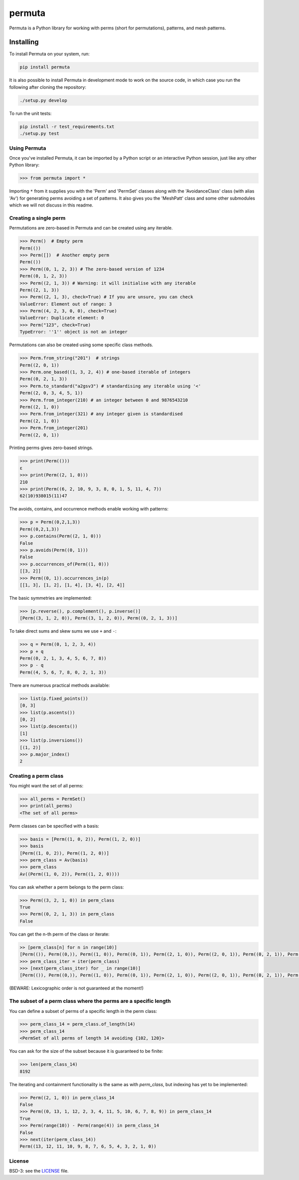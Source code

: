 #######
permuta
#######

.. image:: https://travis-ci.org/PermutaTriangle/Permuta.svg?branch=master
    :alt: Travis
    :target: https://travis-ci.org/PermutaTriangle/Permuta
.. image:: https://coveralls.io/repos/github/PermutaTriangle/Permuta/badge.svg?branch=master
    :alt: Coveralls
    :target: https://coveralls.io/github/PermutaTriangle/Permuta?branch=master
.. image:: https://img.shields.io/pypi/v/Permuta.svg
    :alt: PyPI
    :target: https://pypi.python.org/pypi/Permuta
.. image:: https://img.shields.io/pypi/l/Permuta.svg
    :target: https://pypi.python.org/pypi/Permuta
.. image:: https://img.shields.io/pypi/pyversions/Permuta.svg
    :target: https://pypi.python.org/pypi/Permuta

Permuta is a Python library for working with perms (short for permutations),
patterns, and mesh patterns.

Installing
==========

To install Permuta on your system, run:

.. code-block:: bash

    pip install permuta

It is also possible to install Permuta in development mode to work on the
source code, in which case you run the following after cloning the repository:

.. code-block:: bash

    ./setup.py develop

To run the unit tests:

.. code-block:: bash

    pip install -r test_requirements.txt
    ./setup.py test

Using Permuta
#############

Once you've installed Permuta, it can be imported by a Python script or an
interactive Python session, just like any other Python library:

.. code-block:: python

    >>> from permuta import *

Importing ``*`` from it supplies you with the 'Perm' and 'PermSet'
classes along with the 'AvoidanceClass' class (with alias 'Av') for generating
perms avoiding a set of patterns. It also gives you the 'MeshPatt' class
and some other submodules which we will not discuss in this readme.

Creating a single perm
######################

Permutations are zero-based in Permuta and can be created using any iterable.

.. code-block:: python

    >>> Perm()  # Empty perm
    Perm(())
    >>> Perm([])  # Another empty perm
    Perm(())
    >>> Perm((0, 1, 2, 3)) # The zero-based version of 1234
    Perm((0, 1, 2, 3))
    >>> Perm((2, 1, 3)) # Warning: it will initialise with any iterable
    Perm((2, 1, 3))
    >>> Perm((2, 1, 3), check=True) # If you are unsure, you can check
    ValueError: Element out of range: 3
    >>> Perm((4, 2, 3, 0, 0), check=True)
    ValueError: Duplicate element: 0
    >>> Perm("123", check=True)
    TypeError: ''1'' object is not an integer

Permutations can also be created using some specific class methods.

.. code-block:: python

    >>> Perm.from_string("201")  # strings
    Perm((2, 0, 1))
    >>> Perm.one_based((1, 3, 2, 4)) # one-based iterable of integers
    Perm((0, 2, 1, 3))
    >>> Perm.to_standard("a2gsv3") # standardising any iterable using '<'
    Perm((2, 0, 3, 4, 5, 1))
    >>> Perm.from_integer(210) # an integer between 0 and 9876543210
    Perm((2, 1, 0))
    >>> Perm.from_integer(321) # any integer given is standardised
    Perm((2, 1, 0))
    >>> Perm.from_integer(201)
    Perm((2, 0, 1))

Printing perms gives zero-based strings.

.. code-block:: python

    >>> print(Perm(()))
    ε
    >>> print(Perm((2, 1, 0)))
    210
    >>> print(Perm((6, 2, 10, 9, 3, 8, 0, 1, 5, 11, 4, 7))
    62(10)938015(11)47

The avoids, contains, and occurrence methods enable working with patterns:

.. code-block:: python

    >>> p = Perm((0,2,1,3))
    Perm((0,2,1,3))
    >>> p.contains(Perm((2, 1, 0)))
    False
    >>> p.avoids(Perm((0, 1)))
    False
    >>> p.occurrences_of(Perm((1, 0)))
    [[3, 2]]
    >>> Perm((0, 1)).occurrences_in(p)
    [[1, 3], [1, 2], [1, 4], [3, 4], [2, 4]]

The basic symmetries are implemented:

.. code-block:: python

    >>> [p.reverse(), p.complement(), p.inverse()]
    [Perm((3, 1, 2, 0)), Perm((3, 1, 2, 0)), Perm((0, 2, 1, 3))]

To take direct sums and skew sums we use ``+`` and ``-``:

.. code-block:: python

    >>> q = Perm((0, 1, 2, 3, 4))
    >>> p + q
    Perm((0, 2, 1, 3, 4, 5, 6, 7, 8))
    >>> p - q
    Perm((4, 5, 6, 7, 8, 0, 2, 1, 3))

There are numerous practical methods available:

.. code-block:: python

    >>> list(p.fixed_points())
    [0, 3]
    >>> list(p.ascents())
    [0, 2]
    >>> list(p.descents())
    [1]
    >>> list(p.inversions())
    [(1, 2)]
    >>> p.major_index()
    2

Creating a perm class
#####################

You might want the set of all perms:

.. code-block:: python

    >>> all_perms = PermSet()
    >>> print(all_perms)
    <The set of all perms>

Perm classes can be specified with a basis:

.. code-block:: python

    >>> basis = [Perm((1, 0, 2)), Perm((1, 2, 0))]
    >>> basis
    [Perm((1, 0, 2)), Perm((1, 2, 0))]
    >>> perm_class = Av(basis)
    >>> perm_class
    Av((Perm((1, 0, 2)), Perm((1, 2, 0))))

You can ask whether a perm belongs to the perm class:

.. code-block:: python

    >>> Perm((3, 2, 1, 0)) in perm_class
    True
    >>> Perm((0, 2, 1, 3)) in perm_class
    False

You can get the n-th perm of the class or iterate:

.. code-block:: python

    >> [perm_class[n] for n in range(10)]
    [Perm(()), Perm((0,)), Perm((1, 0)), Perm((0, 1)), Perm((2, 1, 0)), Perm((2, 0, 1)), Perm((0, 2, 1)), Perm((0, 1, 2)), Perm((3, 2, 1, 0)), Perm((3, 2, 0, 1))]
    >>> perm_class_iter = iter(perm_class)
    >>> [next(perm_class_iter) for _ in range(10)]
    [Perm(()), Perm((0,)), Perm((1, 0)), Perm((0, 1)), Perm((2, 1, 0)), Perm((2, 0, 1)), Perm((0, 2, 1)), Perm((0, 1, 2)), Perm((3, 2, 1, 0)), Perm((3, 2, 0, 1))]

(BEWARE: Lexicographic order is not guaranteed at the moment!)

The subset of a perm class where the perms are a specific length
################################################################

You can define a subset of perms of a specific length in the perm class:

.. code-block:: python

    >>> perm_class_14 = perm_class.of_length(14)
    >>> perm_class_14
    <PermSet of all perms of length 14 avoiding {102, 120}>

You can ask for the size of the subset because it is guaranteed to be finite:

.. code-block:: python

    >>> len(perm_class_14)
    8192

The iterating and containment functionality is the same as with `perm_class`,
but indexing has yet to be implemented:

.. code-block:: python

    >>> Perm((2, 1, 0)) in perm_class_14
    False
    >>> Perm((0, 13, 1, 12, 2, 3, 4, 11, 5, 10, 6, 7, 8, 9)) in perm_class_14
    True
    >>> Perm(range(10)) - Perm(range(4)) in perm_class_14
    False
    >>> next(iter(perm_class_14))
    Perm((13, 12, 11, 10, 9, 8, 7, 6, 5, 4, 3, 2, 1, 0))

License
#######

BSD-3: see the `LICENSE <https://github.com/PermutaTriangle/Permuta/blob/master/LICENSE>`_ file.
